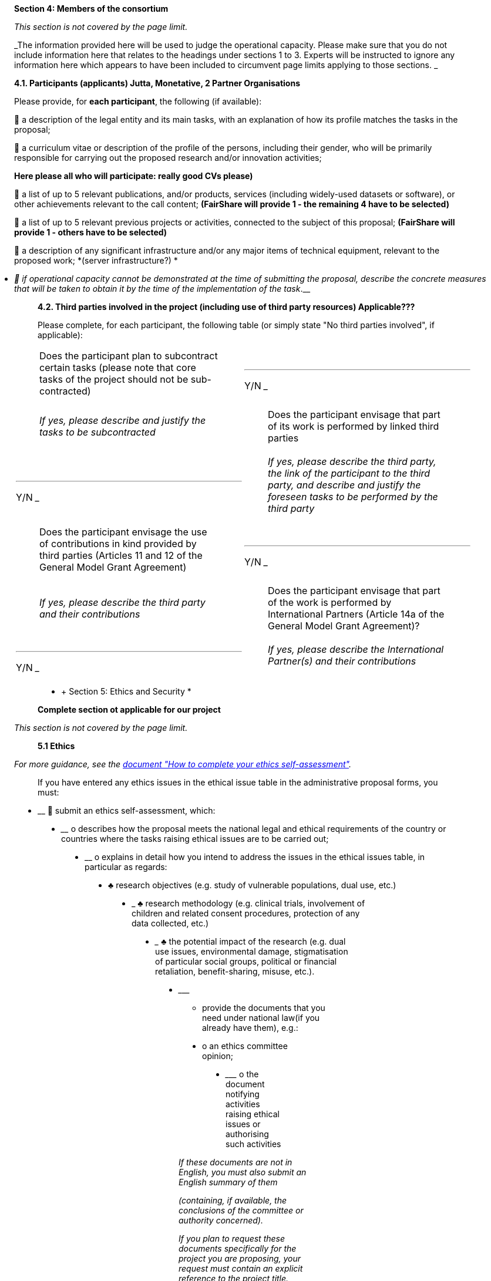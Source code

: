 __________________________________________________________________________________________________________________________________________________________________________________________________________________________________________________________________________________________________________________________________________________
*Section 4: Members of the consortium*

_This section is not covered by the page limit._

_The information provided here will be used to judge the operational capacity. Please make sure that you do not include information here that relates to the headings under sections 1 to 3. Experts will be instructed to ignore any information here which appears to have been included to circumvent page limits applying to those sections. _

*4.1. Participants (applicants) Jutta, Monetative, 2 Partner Organisations*

Please provide, for *each participant*, the following (if available):

 a description of the legal entity and its main tasks, with an explanation of how its profile matches the tasks in the proposal;

 a curriculum vitae or description of the profile of the persons, including their gender, who will be primarily responsible for carrying out the proposed research and/or innovation activities;

*Here please all who will participate: really good CVs please)*

 a list of up to 5 relevant publications, and/or products, services (including widely-used datasets or software), or other achievements relevant to the call content; *(FairShare will provide 1 - the remaining 4 have to be selected)*

 a list of up to 5 relevant previous projects or activities, connected to the subject of this proposal; *(FairShare will provide 1 - others have to be selected)*

 a description of any significant infrastructure and/or any major items of technical equipment, relevant to the proposed work; *(server infrastructure?) *
__________________________________________________________________________________________________________________________________________________________________________________________________________________________________________________________________________________________________________________________________________________

* __________________________________________________________________________________________________________________________________________________________________________________________________________
 if operational capacity cannot be demonstrated at the time of submitting the proposal, describe the concrete measures that will be taken to obtain it by the time of the implementation of the task__.__
__________________________________________________________________________________________________________________________________________________________________________________________________________

________________________________________________________________________________________________________________________
*4.2. Third parties involved in the project (including use of third party resources) Applicable???*

Please complete, for each participant, the following table (or simply state "No third parties involved", if applicable):
________________________________________________________________________________________________________________________

[cols=",",]
|========================================================================================================================================================================
a|
________________________________________________________________________________________________________________________________
Does the participant plan to subcontract certain tasks (please note that core tasks of the project should not be sub-contracted)
________________________________________________________________________________________________________________________________

 a|
___
Y/N
___

a|
___________________________________________________________________
_If yes, please describe and justify the tasks to be subcontracted_
___________________________________________________________________

a|
________________________________________________________________________________________
Does the participant envisage that part of its work is performed by linked third parties
________________________________________________________________________________________

 a|
___
Y/N
___

a|
_________________________________________________________________________________________________________________________________________________________________________
_If yes, please describe the third party, the link of the participant to the third party, and describe and justify the foreseen tasks to be performed by the third party_
_________________________________________________________________________________________________________________________________________________________________________

a|
__________________________________________________________________________________________________________________________________________________
Does the participant envisage the use of contributions in kind provided by third parties (Articles 11 and 12 of the General Model Grant Agreement)
__________________________________________________________________________________________________________________________________________________

 a|
___
Y/N
___

a|
_________________________________________________________________
_If yes, please describe the third party and their contributions_
_________________________________________________________________

a|
______________________________________________________________________________________________________________________________________________
Does the participant envisage that part of the work is performed by International Partners (Article 14a of the General Model Grant Agreement)?
______________________________________________________________________________________________________________________________________________

 a|
___
Y/N
___

a|
______________________________________________________________________________
_If yes, please describe the International Partner(s) and their contributions_
______________________________________________________________________________

|========================================================================================================================================================================

________________________________________________
* +
Section 5: Ethics and Security *

*Complete section ot applicable for our project*
________________________________________________

_This section is not covered by the page limit._

____________
*5.1 Ethics*
____________

_For more guidance, see the http://ec.europa.eu/research/participants/data/ref/h2020/grants_manual/hi/ethics/h2020_hi_ethics-self-assess_en.pdf[document "How to complete your ethics self-assessment"]._

________________________________________________________________________________________________________________
If you have entered any ethics issues in the ethical issue table in the administrative proposal forms, you must:
________________________________________________________________________________________________________________

* __________________________________________
 submit an ethics self-assessment, which:
__________________________________________
** ________________________________________________________________________________________________________________________________________________________________________
o describes how the proposal meets the national legal and ethical requirements of the country or countries where the tasks raising ethical issues are to be carried out;
________________________________________________________________________________________________________________________________________________________________________
** ________________________________________________________________________________________________________________
o explains in detail how you intend to address the issues in the ethical issues table, in particular as regards:
________________________________________________________________________________________________________________
*** ____________________________________________________________________________
♣ research objectives (e.g. study of vulnerable populations, dual use, etc.)
____________________________________________________________________________
*** _____________________________________________________________________________________________________________________________________________
♣ research methodology (e.g. clinical trials, involvement of children and related consent procedures, protection of any data collected, etc.)
_____________________________________________________________________________________________________________________________________________
*** ___________________________________________________________________________________________________________________________________________________________________________________________________
♣ the potential impact of the research (e.g. dual use issues, environmental damage, stigmatisation of particular social groups, political or financial retaliation, benefit-sharing, misuse, etc.).
___________________________________________________________________________________________________________________________________________________________________________________________________
*** _________________________________________________________________________________________
• provide the documents that you need under national law(if you already have them), e.g.:
_________________________________________________________________________________________
** ______________________________
o an ethics committee opinion;
______________________________
** _________________________________________________________________________________________
o the document notifying activities raising ethical issues or authorising such activities
_________________________________________________________________________________________

______________________________________________________________________________________________________________________________________________________________
_If these documents are not in English, you must also submit an English summary of them_

_(containing, if available, the conclusions of the committee or authority concerned)._

_If you plan to request these documents specifically for the project you are proposing, your request must contain an explicit reference to the project title._

*5.2 Security*

*Please indicate if your project will involve:*
______________________________________________________________________________________________________________________________________________________________

* _________________________________________________________
• activities or results raising security issues: (YES/NO)
_________________________________________________________
* ________________________________________________________________
• 'EU-classified information' as background or results: (YES/NO)
________________________________________________________________
